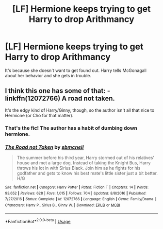 #+TITLE: [LF] Hermione keeps trying to get Harry to drop Arithmancy

* [LF] Hermione keeps trying to get Harry to drop Arithmancy
:PROPERTIES:
:Score: 6
:DateUnix: 1554313708.0
:DateShort: 2019-Apr-03
:FlairText: Request
:END:
It's because she doesn't want to get found out. Harry tells McGonagall about her behavior and she gets in trouble.


** I think this one has some of that: - linkffn(12072766) A road not taken.

It's the edgy kind of Harry/Ginny, though, so the author isn't all that nice to Hermione (or Cho for that matter).
:PROPERTIES:
:Score: 3
:DateUnix: 1554315568.0
:DateShort: 2019-Apr-03
:END:

*** That's the fic! The author has a habit of dumbing down hermione.
:PROPERTIES:
:Score: 2
:DateUnix: 1554323944.0
:DateShort: 2019-Apr-04
:END:


*** [[https://www.fanfiction.net/s/12072766/1/][*/The Road not Taken/*]] by [[https://www.fanfiction.net/u/1816754/sbmcneil][/sbmcneil/]]

#+begin_quote
  The summer before his third year, Harry stormed out of his relatives' house and met a large dog. Instead of taking the Knight Bus, Harry throws his lot in with Sirius Black. Join him as he fights for his godfather and gets to know his best mate's little sister just a bit better. H/G
#+end_quote

^{/Site/:} ^{fanfiction.net} ^{*|*} ^{/Category/:} ^{Harry} ^{Potter} ^{*|*} ^{/Rated/:} ^{Fiction} ^{T} ^{*|*} ^{/Chapters/:} ^{14} ^{*|*} ^{/Words/:} ^{93,652} ^{*|*} ^{/Reviews/:} ^{628} ^{*|*} ^{/Favs/:} ^{1,015} ^{*|*} ^{/Follows/:} ^{704} ^{*|*} ^{/Updated/:} ^{8/8/2016} ^{*|*} ^{/Published/:} ^{7/27/2016} ^{*|*} ^{/Status/:} ^{Complete} ^{*|*} ^{/id/:} ^{12072766} ^{*|*} ^{/Language/:} ^{English} ^{*|*} ^{/Genre/:} ^{Family/Drama} ^{*|*} ^{/Characters/:} ^{Harry} ^{P.,} ^{Sirius} ^{B.,} ^{Ginny} ^{W.} ^{*|*} ^{/Download/:} ^{[[http://www.ff2ebook.com/old/ffn-bot/index.php?id=12072766&source=ff&filetype=epub][EPUB]]} ^{or} ^{[[http://www.ff2ebook.com/old/ffn-bot/index.php?id=12072766&source=ff&filetype=mobi][MOBI]]}

--------------

*FanfictionBot*^{2.0.0-beta} | [[https://github.com/tusing/reddit-ffn-bot/wiki/Usage][Usage]]
:PROPERTIES:
:Author: FanfictionBot
:Score: 1
:DateUnix: 1554315611.0
:DateShort: 2019-Apr-03
:END:
